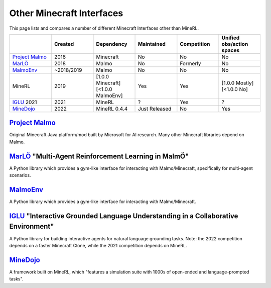 Other Minecraft Interfaces
======================================================

This page lists and compares a number of different Minecraft Interfaces other than MineRL.

.. list-table:: 
   :widths: 25 25 25 25 25 25
   :header-rows: 1

   * - 
     - Created
     - Dependency
     - Maintained
     - Competition
     - Unified obs/action spaces
   * - `Project Malmo`_
     - 2016
     - Minecraft
     - No
     - No
     - No
   * - `MarLÖ`_
     - 2018
     - Malmo
     - No
     - Formerly
     - No
   * - `MalmoEnv`_
     - ~2018/2019
     - Malmo
     - No
     - No
     - No
   * - MineRL
     - 2019
     - [1.0.0 Minecraft] [<1.0.0 MalmoEnv]
     - Yes
     - Yes
     - [1.0.0 Mostly] [<1.0.0 No]
   * - `IGLU`_ 2021
     - 2021
     - MineRL
     - ?
     - Yes
     - ?
   * - `MineDojo`_
     - 2022
     - MineRL 0.4.4
     - Just Released
     - No
     - Yes

`Project Malmo`_
************************************************************************************************
Original Minecraft Java platform/mod built by Microsoft for AI research. Many other Minecraft libraries
depend on Malmo.

`MarLÖ`_ "Multi-Agent Reinforcement Learning in MalmÖ"
************************************************************************************************
A Python library which provides a gym-like interface for interacting with Malmo/Minecraft, 
specifically for multi-agent scenarios.

`MalmoEnv`_
************************************************************************************************
A Python library which provides a gym-like interface for interacting with Malmo/Minecraft.

`IGLU`_ "Interactive Grounded Language Understanding in a Collaborative Environment"
************************************************************************************************
A Python library for building interactive agents for natural language grounding tasks. 
Note: the 2022 competition depends on a faster Minecraft Clone, while the 2021 competition 
depends on MineRL.


`MineDojo`_
************************************************************************************************
A framework built on MineRL, which "features a simulation suite with 1000s of open-ended and language-prompted tasks".


.. _IGLU: https://github.com/iglu-contest/iglu
.. _Project Malmo: https://www.microsoft.com/en-us/research/project/project-malmo/
.. _MarLÖ: https://github.com/crowdAI/marLo
.. _MalmoEnv: https://github.com/microsoft/malmo/tree/master/MalmoEnv
.. _MineDojo: https://minedojo.org
